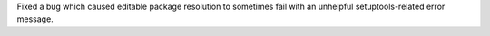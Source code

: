 Fixed a bug which caused editable package resolution to sometimes fail with an unhelpful setuptools-related error message.
